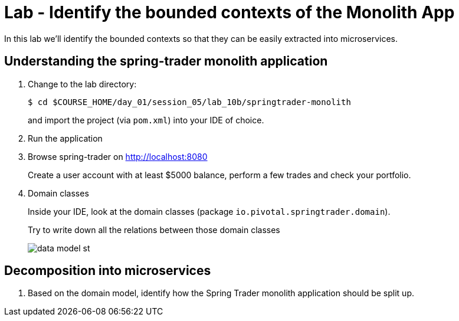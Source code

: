 :compat-mode:
= Lab  - Identify the bounded contexts of the Monolith App

In this lab we'll identify the bounded contexts so that they can be easily extracted into microservices.

== Understanding the spring-trader monolith application

. Change to the lab directory:
+
----
$ cd $COURSE_HOME/day_01/session_05/lab_10b/springtrader-monolith
----
+
and import the project (via `pom.xml`) into your IDE of choice.

. Run the application

. Browse spring-trader on http://localhost:8080
+
Create a user account with at least $5000 balance, perform a few trades and check your portfolio.

. Domain classes
+
Inside your IDE, look at the domain classes (package `io.pivotal.springtrader.domain`).
+
Try to write down all the relations between those domain classes

+
image::../../../Common/images/data_model_st.png[]

== Decomposition into microservices

. Based on the domain model, identify how the Spring Trader monolith application should be split up.
+
